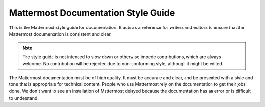 ====================================
Mattermost Documentation Style Guide
====================================

This is the Mattermost style guide for documentation. It acts as a reference for writers and editors to ensure that the Mattermost documentation is consistent and clear.

.. Note::
  The style guide is not intended to slow down or otherwise impede contributions, which are always welcome. No contribution will be rejected due to non-conforming style, although it might be edited.

The Mattermost documentation must be of high quality. It must be accurate and clear, and be presented with a style and tone that is appropriate for technical content. People who use Mattermost rely on the documentation to get their jobs done. We don't want to see an installation of Mattermost delayed because the documentation has an error or is difficult to understand.

.. comments

  Main screen, Navigation panel, Message Details panel

  how to link to other documents. ie, not click here

  should be no need for section breaks, ie ---------- that gets output as <br>

  avoid documenting features; instead, document tasks. describe things that people want to do

  Steps: Each step should describe one action. Each step should be a complete sentence.

  avoid noun clusters. that is, three or more nouns in a row

  Use might or can instead of may. use 'may' only when giving permission. 

  Users sign in to Mattermost; they do not log in.
